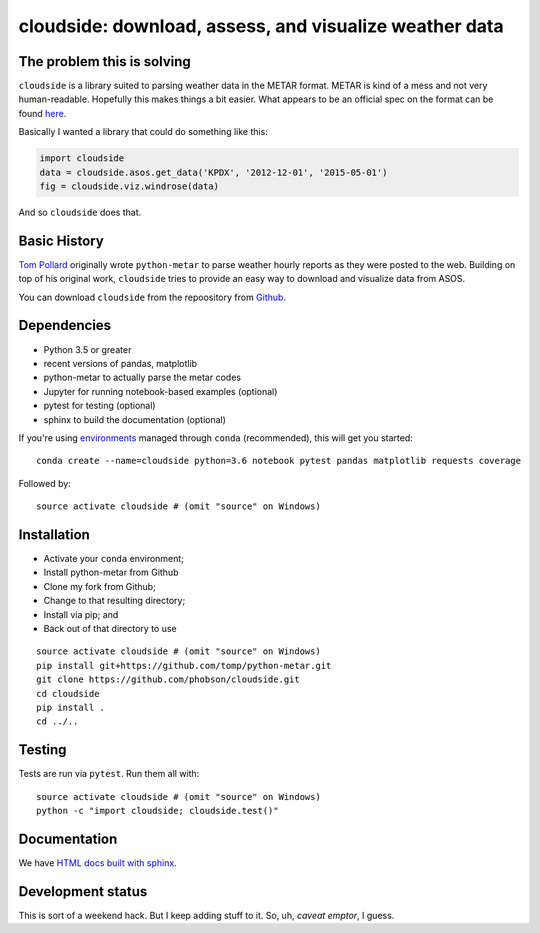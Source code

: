 cloudside: download, assess, and visualize weather data
=======================================================
.. image:: https://travis-ci.org/Geosyntec/cloudside.svg?branch=master
    :target: https://travis-ci.org/Geosyntec/cloudside

.. image:: https://coveralls.io/repos/phobson/cloudside/badge.svg?branch=master&service=github
  :target: https://coveralls.io/github/phobson/cloudside?branch=master




The problem this is solving
---------------------------

``cloudside`` is a library suited to parsing weather data in the METAR
format. METAR is kind of a mess and not very human-readable. Hopefully
this makes things a bit easier. What appears to be an official spec on the
format can be found here_.

.. _here: https://www.ncdc.noaa.gov/wdcmet/data-access-search-viewer-tools/us-metar-program-overview


Basically I wanted a library that could do something like this:

.. code:: python

    import cloudside
    data = cloudside.asos.get_data('KPDX', '2012-12-01', '2015-05-01')
    fig = cloudside.viz.windrose(data)

And so ``cloudside`` does that.

Basic History
-------------

`Tom Pollard <https://github.com/tomp/python-metar>`_ originally wrote ``python-metar`` to parse weather hourly reports as they were posted to the web.
Building on top of his original work, ``cloudside`` tries to provide an easy way to download and visualize data from ASOS.

You can download ``cloudside`` from the repoository from Github_.

.. _Github: https://github.com/phobson/cloudside

Dependencies
------------
* Python 3.5 or greater
* recent versions of pandas, matplotlib
* python-metar to actually parse the metar codes
* Jupyter for running notebook-based examples (optional)
* pytest for testing (optional)
* sphinx to build the documentation (optional)

If you're using `environments <http://conda.pydata.org/docs/intro.html>`_
managed through ``conda`` (recommended), this will
get you started: ::

    conda create --name=cloudside python=3.6 notebook pytest pandas matplotlib requests coverage

Followed by: ::

    source activate cloudside # (omit "source" on Windows)

Installation
------------

* Activate your ``conda`` environment;
* Install python-metar from Github
* Clone my fork from Github;
* Change to that resulting directory;
* Install via pip; and
* Back out of that directory to use

::

    source activate cloudside # (omit "source" on Windows)
    pip install git+https://github.com/tomp/python-metar.git
    git clone https://github.com/phobson/cloudside.git
    cd cloudside
    pip install .
    cd ../..


Testing
-------

Tests are run via ``pytest``. Run them all with: ::

    source activate cloudside # (omit "source" on Windows)
    python -c "import cloudside; cloudside.test()"

Documentation
-------------
We have `HTML docs built with sphinx <http://phobson.github.io/cloudside/>`_.

Development status
------------------
This is sort of a weekend hack.
But I keep adding stuff to it.
So, uh, *caveat emptor*, I guess.
